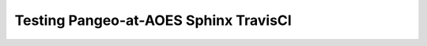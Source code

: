 ######################################
Testing Pangeo-at-AOES Sphinx TravisCI
######################################
